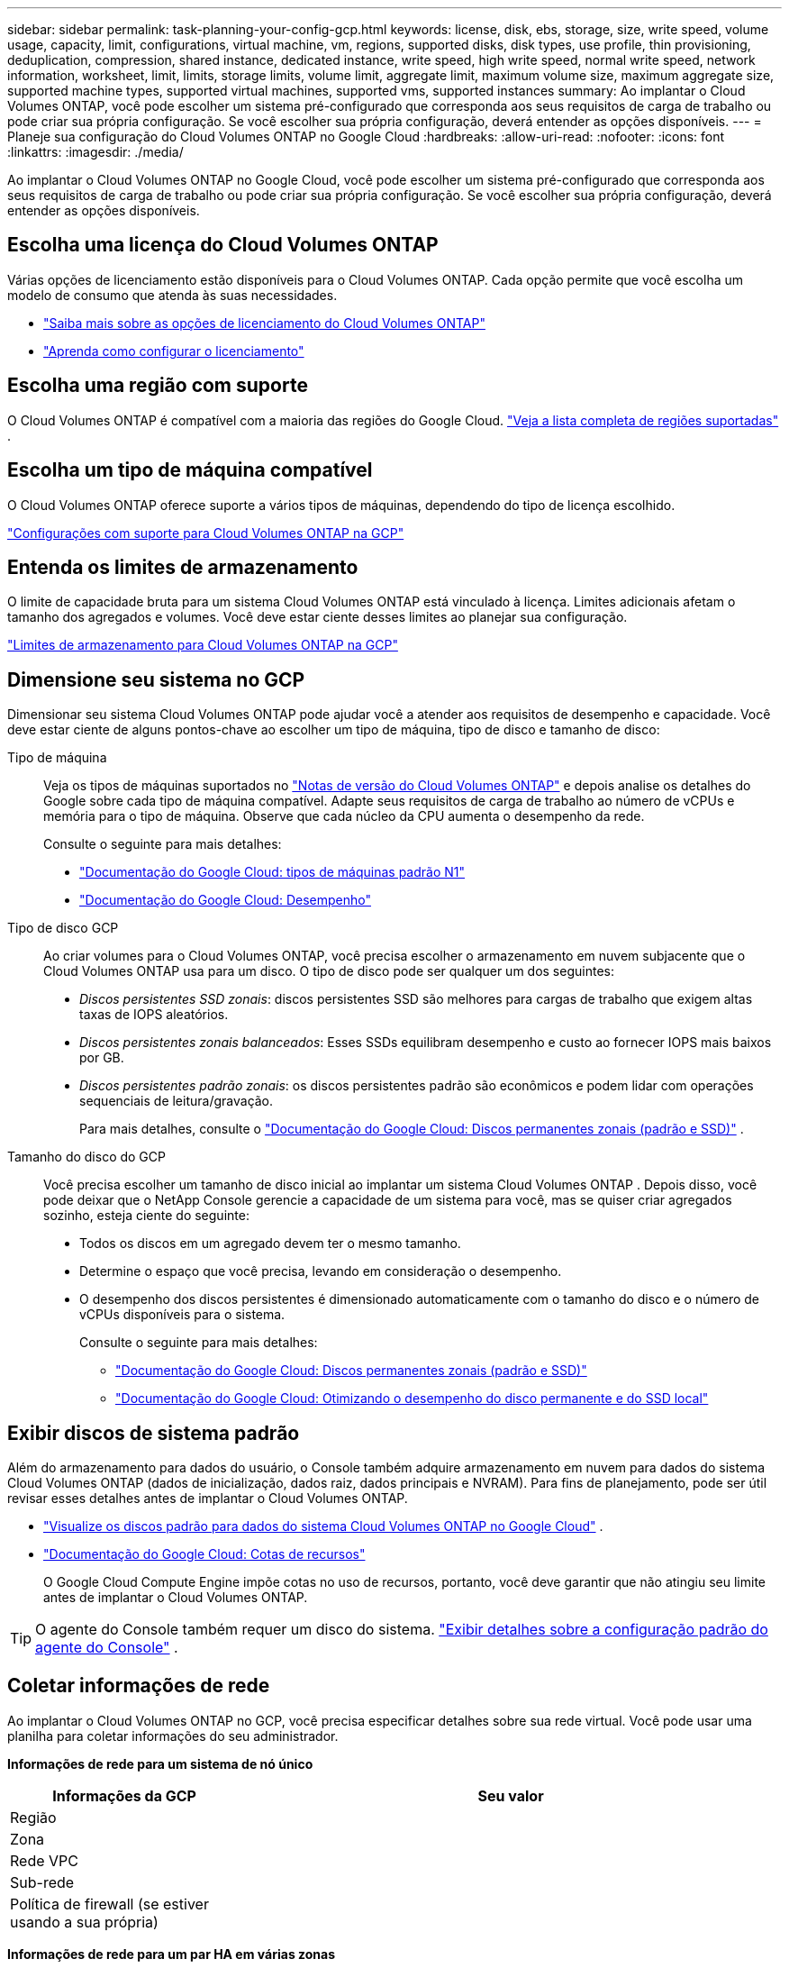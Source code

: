 ---
sidebar: sidebar 
permalink: task-planning-your-config-gcp.html 
keywords: license, disk, ebs, storage, size, write speed, volume usage, capacity, limit, configurations, virtual machine, vm, regions, supported disks, disk types, use profile, thin provisioning, deduplication, compression, shared instance, dedicated instance, write speed, high write speed, normal write speed, network information, worksheet, limit, limits, storage limits, volume limit, aggregate limit, maximum volume size, maximum aggregate size, supported machine types, supported virtual machines, supported vms, supported instances 
summary: Ao implantar o Cloud Volumes ONTAP, você pode escolher um sistema pré-configurado que corresponda aos seus requisitos de carga de trabalho ou pode criar sua própria configuração.  Se você escolher sua própria configuração, deverá entender as opções disponíveis. 
---
= Planeje sua configuração do Cloud Volumes ONTAP no Google Cloud
:hardbreaks:
:allow-uri-read: 
:nofooter: 
:icons: font
:linkattrs: 
:imagesdir: ./media/


[role="lead"]
Ao implantar o Cloud Volumes ONTAP no Google Cloud, você pode escolher um sistema pré-configurado que corresponda aos seus requisitos de carga de trabalho ou pode criar sua própria configuração.  Se você escolher sua própria configuração, deverá entender as opções disponíveis.



== Escolha uma licença do Cloud Volumes ONTAP

Várias opções de licenciamento estão disponíveis para o Cloud Volumes ONTAP. Cada opção permite que você escolha um modelo de consumo que atenda às suas necessidades.

* link:concept-licensing.html["Saiba mais sobre as opções de licenciamento do Cloud Volumes ONTAP"]
* link:task-set-up-licensing-google.html["Aprenda como configurar o licenciamento"]




== Escolha uma região com suporte

O Cloud Volumes ONTAP é compatível com a maioria das regiões do Google Cloud. https://bluexp.netapp.com/cloud-volumes-global-regions["Veja a lista completa de regiões suportadas"^] .



== Escolha um tipo de máquina compatível

O Cloud Volumes ONTAP oferece suporte a vários tipos de máquinas, dependendo do tipo de licença escolhido.

https://docs.netapp.com/us-en/cloud-volumes-ontap-relnotes/reference-configs-gcp.html["Configurações com suporte para Cloud Volumes ONTAP na GCP"^]



== Entenda os limites de armazenamento

O limite de capacidade bruta para um sistema Cloud Volumes ONTAP está vinculado à licença.  Limites adicionais afetam o tamanho dos agregados e volumes.  Você deve estar ciente desses limites ao planejar sua configuração.

https://docs.netapp.com/us-en/cloud-volumes-ontap-relnotes/reference-limits-gcp.html["Limites de armazenamento para Cloud Volumes ONTAP na GCP"^]



== Dimensione seu sistema no GCP

Dimensionar seu sistema Cloud Volumes ONTAP pode ajudar você a atender aos requisitos de desempenho e capacidade.  Você deve estar ciente de alguns pontos-chave ao escolher um tipo de máquina, tipo de disco e tamanho de disco:

Tipo de máquina:: Veja os tipos de máquinas suportados no http://docs.netapp.com/cloud-volumes-ontap/us-en/index.html["Notas de versão do Cloud Volumes ONTAP"^] e depois analise os detalhes do Google sobre cada tipo de máquina compatível.  Adapte seus requisitos de carga de trabalho ao número de vCPUs e memória para o tipo de máquina.  Observe que cada núcleo da CPU aumenta o desempenho da rede.
+
--
Consulte o seguinte para mais detalhes:

* https://cloud.google.com/compute/docs/machine-types#n1_machine_types["Documentação do Google Cloud: tipos de máquinas padrão N1"^]
* https://cloud.google.com/docs/compare/data-centers/networking#performance["Documentação do Google Cloud: Desempenho"^]


--
Tipo de disco GCP:: Ao criar volumes para o Cloud Volumes ONTAP, você precisa escolher o armazenamento em nuvem subjacente que o Cloud Volumes ONTAP usa para um disco.  O tipo de disco pode ser qualquer um dos seguintes:
+
--
* _Discos persistentes SSD zonais_: discos persistentes SSD são melhores para cargas de trabalho que exigem altas taxas de IOPS aleatórios.
* _Discos persistentes zonais balanceados_: Esses SSDs equilibram desempenho e custo ao fornecer IOPS mais baixos por GB.
* _Discos persistentes padrão zonais_: os discos persistentes padrão são econômicos e podem lidar com operações sequenciais de leitura/gravação.
+
Para mais detalhes, consulte o https://cloud.google.com/compute/docs/disks/#pdspecs["Documentação do Google Cloud: Discos permanentes zonais (padrão e SSD)"^] .



--
Tamanho do disco do GCP:: Você precisa escolher um tamanho de disco inicial ao implantar um sistema Cloud Volumes ONTAP .  Depois disso, você pode deixar que o NetApp Console gerencie a capacidade de um sistema para você, mas se quiser criar agregados sozinho, esteja ciente do seguinte:
+
--
* Todos os discos em um agregado devem ter o mesmo tamanho.
* Determine o espaço que você precisa, levando em consideração o desempenho.
* O desempenho dos discos persistentes é dimensionado automaticamente com o tamanho do disco e o número de vCPUs disponíveis para o sistema.
+
Consulte o seguinte para mais detalhes:

+
** https://cloud.google.com/compute/docs/disks/#pdspecs["Documentação do Google Cloud: Discos permanentes zonais (padrão e SSD)"^]
** https://cloud.google.com/compute/docs/disks/performance["Documentação do Google Cloud: Otimizando o desempenho do disco permanente e do SSD local"^]




--




== Exibir discos de sistema padrão

Além do armazenamento para dados do usuário, o Console também adquire armazenamento em nuvem para dados do sistema Cloud Volumes ONTAP (dados de inicialização, dados raiz, dados principais e NVRAM).  Para fins de planejamento, pode ser útil revisar esses detalhes antes de implantar o Cloud Volumes ONTAP.

* link:reference-default-configs.html#google-cloud-single-node["Visualize os discos padrão para dados do sistema Cloud Volumes ONTAP no Google Cloud"] .
* https://cloud.google.com/compute/quotas["Documentação do Google Cloud: Cotas de recursos"^]
+
O Google Cloud Compute Engine impõe cotas no uso de recursos, portanto, você deve garantir que não atingiu seu limite antes de implantar o Cloud Volumes ONTAP.




TIP: O agente do Console também requer um disco do sistema. https://docs.netapp.com/us-en/bluexp-setup-admin/reference-connector-default-config.html["Exibir detalhes sobre a configuração padrão do agente do Console"^] .



== Coletar informações de rede

Ao implantar o Cloud Volumes ONTAP no GCP, você precisa especificar detalhes sobre sua rede virtual.  Você pode usar uma planilha para coletar informações do seu administrador.

*Informações de rede para um sistema de nó único*

[cols="30,70"]
|===
| Informações da GCP | Seu valor 


| Região |  


| Zona |  


| Rede VPC |  


| Sub-rede |  


| Política de firewall (se estiver usando a sua própria) |  
|===
*Informações de rede para um par HA em várias zonas*

[cols="30,70"]
|===
| Informações da GCP | Seu valor 


| Região |  


| Zona para Nó 1 |  


| Zona para o Nó 2 |  


| Zona para o mediador |  


| VPC-0 e sub-rede |  


| VPC-1 e sub-rede |  


| VPC-2 e sub-rede |  


| VPC-3 e sub-rede |  


| Política de firewall (se estiver usando a sua própria) |  
|===
*Informações de rede para um par HA em uma única zona*

[cols="30,70"]
|===
| Informações da GCP | Seu valor 


| Região |  


| Zona |  


| VPC-0 e sub-rede |  


| VPC-1 e sub-rede |  


| VPC-2 e sub-rede |  


| VPC-3 e sub-rede |  


| Política de firewall (se estiver usando a sua própria) |  
|===


== Escolha uma velocidade de gravação

O Console permite que você escolha uma configuração de velocidade de gravação para o Cloud Volumes ONTAP, exceto para pares de alta disponibilidade (HA) no Google Cloud.  Antes de escolher uma velocidade de gravação, você deve entender as diferenças entre as configurações normal e alta, bem como os riscos e recomendações ao usar alta velocidade de gravação. link:concept-write-speed.html["Saiba mais sobre velocidade de gravação"] .



== Escolha um perfil de uso de volume

O ONTAP inclui vários recursos de eficiência de armazenamento que podem reduzir a quantidade total de armazenamento necessária.  Ao criar um volume no Console, você pode escolher um perfil que habilite esses recursos ou um perfil que os desabilite.  Você deve aprender mais sobre esses recursos para ajudar a decidir qual perfil usar.

Os recursos de eficiência de armazenamento da NetApp oferecem os seguintes benefícios:

Provisionamento fino:: Apresenta mais armazenamento lógico para hosts ou usuários do que você realmente tem em seu pool de armazenamento físico.  Em vez de pré-alocar espaço de armazenamento, o espaço de armazenamento é alocado dinamicamente para cada volume à medida que os dados são gravados.
Desduplicação:: Melhora a eficiência localizando blocos idênticos de dados e substituindo-os por referências a um único bloco compartilhado.  Essa técnica reduz os requisitos de capacidade de armazenamento eliminando blocos redundantes de dados que residem no mesmo volume.
Compressão:: Reduz a capacidade física necessária para armazenar dados compactando dados dentro de um volume no armazenamento primário, secundário e de arquivo.

